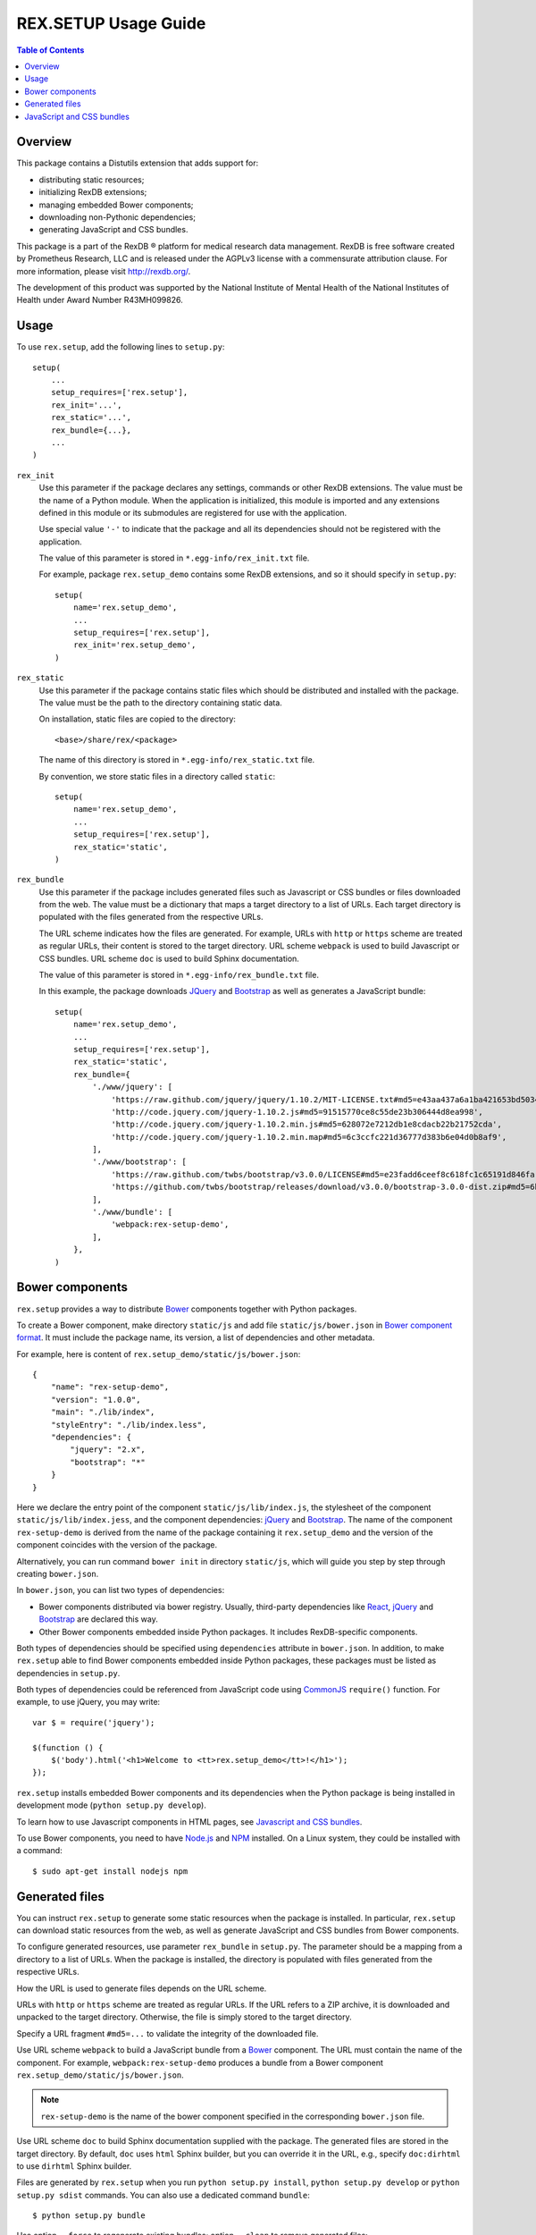 *************************
  REX.SETUP Usage Guide
*************************

.. contents:: Table of Contents
.. role:: mod(literal)


Overview
========

This package contains a Distutils extension that adds support for:

* distributing static resources;
* initializing RexDB extensions;
* managing embedded Bower components;
* downloading non-Pythonic dependencies;
* generating JavaScript and CSS bundles.

This package is a part of the RexDB |R| platform for medical research data
management.  RexDB is free software created by Prometheus Research, LLC and is
released under the AGPLv3 license with a commensurate attribution clause.  For
more information, please visit http://rexdb.org/.

The development of this product was supported by the National Institute of
Mental Health of the National Institutes of Health under Award Number
R43MH099826.


.. |R| unicode:: 0xAE .. registered trademark sign


Usage
=====

To use :mod:`rex.setup`, add the following lines to ``setup.py``::

    setup(
        ...
        setup_requires=['rex.setup'],
        rex_init='...',
        rex_static='...',
        rex_bundle={...},
        ...
    )

``rex_init``
    Use this parameter if the package declares any settings, commands or other
    RexDB extensions.  The value must be the name of a Python module.  When the
    application is initialized, this module is imported and any extensions
    defined in this module or its submodules are registered for use with the
    application.

    Use special value ``'-'`` to indicate that the package and all its
    dependencies should not be registered with the application.

    The value of this parameter is stored in ``*.egg-info/rex_init.txt`` file.

    For example, package :mod:`rex.setup_demo` contains some RexDB extensions,
    and so it should specify in ``setup.py``::

        setup(
            name='rex.setup_demo',
            ...
            setup_requires=['rex.setup'],
            rex_init='rex.setup_demo',
        )

``rex_static``
    Use this parameter if the package contains static files which should be
    distributed and installed with the package.  The value must be the path to
    the directory containing static data.

    On installation, static files are copied to the directory::

        <base>/share/rex/<package>

    The name of this directory is stored in ``*.egg-info/rex_static.txt`` file.

    By convention, we store static files in a directory called ``static``::

        setup(
            name='rex.setup_demo',
            ...
            setup_requires=['rex.setup'],
            rex_static='static',
        )

``rex_bundle``
    Use this parameter if the package includes generated files such as
    Javascript or CSS bundles or files downloaded from the web.  The value
    must be a dictionary that maps a target directory to a list of URLs.
    Each target directory is populated with the files generated from the
    respective URLs.

    The URL scheme indicates how the files are generated.  For example, URLs
    with ``http`` or ``https`` scheme are treated as regular URLs, their
    content is stored to the target directory.  URL scheme ``webpack`` is used
    to build Javascript or CSS bundles.  URL scheme ``doc`` is used to build
    Sphinx documentation.

    The value of this parameter is stored in ``*.egg-info/rex_bundle.txt``
    file.

    In this example, the package downloads JQuery_ and `Bootstrap`_ as well as
    generates a JavaScript bundle::

        setup(
            name='rex.setup_demo',
            ...
            setup_requires=['rex.setup'],
            rex_static='static',
            rex_bundle={
                './www/jquery': [
                    'https://raw.github.com/jquery/jquery/1.10.2/MIT-LICENSE.txt#md5=e43aa437a6a1ba421653bd5034333bf9',
                    'http://code.jquery.com/jquery-1.10.2.js#md5=91515770ce8c55de23b306444d8ea998',
                    'http://code.jquery.com/jquery-1.10.2.min.js#md5=628072e7212db1e8cdacb22b21752cda',
                    'http://code.jquery.com/jquery-1.10.2.min.map#md5=6c3ccfc221d36777d383b6e04d0b8af9',
                ],
                './www/bootstrap': [
                    'https://raw.github.com/twbs/bootstrap/v3.0.0/LICENSE#md5=e23fadd6ceef8c618fc1c65191d846fa',
                    'https://github.com/twbs/bootstrap/releases/download/v3.0.0/bootstrap-3.0.0-dist.zip#md5=6b17c05bb1a1ddb123b7cadea187ff68',
                ],
                './www/bundle': [
                    'webpack:rex-setup-demo',
                ],
            },
        )


Bower components
================

:mod:`rex.setup` provides a way to distribute Bower_ components together with
Python packages. 

To create a Bower component, make directory ``static/js`` and add file
``static/js/bower.json`` in `Bower component format`_. It must include the
package name, its version, a list of dependencies and other metadata.

For example, here is content of ``rex.setup_demo/static/js/bower.json``::

    {
        "name": "rex-setup-demo",
        "version": "1.0.0",
        "main": "./lib/index",
        "styleEntry": "./lib/index.less",
        "dependencies": {
            "jquery": "2.x",
            "bootstrap": "*"
        }
    }

Here we declare the entry point of the component ``static/js/lib/index.js``,
the stylesheet of the component ``static/js/lib/index.jess``, and the component
dependencies: jQuery_ and `Bootstrap`_.  The name of the component
``rex-setup-demo`` is derived from the name of the package containing it
:mod:`rex.setup_demo` and the version of the component coincides with the
version of the package.

Alternatively, you can run command ``bower init`` in directory ``static/js``,
which will guide you step by step through creating ``bower.json``.

In ``bower.json``, you can list two types of dependencies:

* Bower components distributed via bower registry.  Usually, third-party
  dependencies like React_, jQuery_ and Bootstrap_ are declared this way.

* Other Bower components embedded inside Python packages.  It includes
  RexDB-specific components.

Both types of dependencies should be specified using ``dependencies`` attribute
in ``bower.json``.  In addition, to make :mod:`rex.setup` able to find Bower
components embedded inside Python packages, these packages must be listed as
dependencies in ``setup.py``.

Both types of dependencies could be referenced from JavaScript code using
CommonJS_ ``require()`` function.  For example, to use jQuery, you may write::

  var $ = require('jquery');

  $(function () {
      $('body').html('<h1>Welcome to <tt>rex.setup_demo</tt>!</h1>');
  });

:mod:`rex.setup` installs embedded Bower components and its dependencies when
the Python package is being installed in development mode (``python setup.py
develop``).

To learn how to use Javascript components in HTML pages, see
`Javascript and CSS bundles`_.

To use Bower components, you need to have Node.js_ and NPM_ installed.
On a Linux system, they could be installed with a command::

    $ sudo apt-get install nodejs npm


Generated files
===============

You can instruct :mod:`rex.setup` to generate some static resources when the
package is installed.  In particular, :mod:`rex.setup` can download static
resources from the web, as well as generate JavaScript and CSS bundles from
Bower components.

To configure generated resources, use parameter ``rex_bundle`` in ``setup.py``.
The parameter should be a mapping from a directory to a list of URLs.  When the
package is installed, the directory is populated with files generated from the
respective URLs.

How the URL is used to generate files depends on the URL scheme.

URLs with ``http`` or ``https`` scheme are treated as regular URLs.  If the URL
refers to a ZIP archive, it is downloaded and unpacked to the target directory.
Otherwise, the file is simply stored to the target directory.

Specify a URL fragment ``#md5=...`` to validate the integrity of the downloaded
file.

Use URL scheme ``webpack`` to build a JavaScript bundle from a Bower_
component.  The URL must contain the name of the component. For example,
``webpack:rex-setup-demo`` produces a bundle from a Bower component
``rex.setup_demo/static/js/bower.json``.

.. note::
  ``rex-setup-demo`` is the name of the bower component specified in the
  corresponding ``bower.json`` file.

Use URL scheme ``doc`` to build Sphinx documentation supplied with the package.
The generated files are stored in the target directory.  By default, ``doc``
uses ``html`` Sphinx builder, but you can override it in the URL, e.g., specify
``doc:dirhtml`` to use ``dirhtml`` Sphinx builder.

Files are generated by :mod:`rex.setup` when you run ``python setup.py
install``, ``python setup.py develop`` or ``python setup.py sdist`` commands.
You can also use a dedicated command ``bundle``::

    $ python setup.py bundle

Use option ``--force`` to regenerate existing bundles; option ``--clean`` to
remove generated files::

    $ python setup.py bundle --force
    $ python setup.py bundle --clean


JavaScript and CSS bundles
==========================

:mod:`rex.setup` uses Webpack_ to pack Bower component code and its dependencies in a
single file suitable for use in a web browser.  To specify the component to pack,
use ``rex_bundle`` directive in ``setup.py``::

        setup(
            name='rex.setup_demo',
            ...
            setup_requires=['rex.setup'],
            rex_static='static',
            rex_bundle={
                './www/bundle': [
                    'webpack:rex-setup-demo',
                ],
            },
        )

The code above instructs :mod:`rex.setup` to generate a bundle from Bower component
called ``rex-setup-demo`` and store it into directory ``static/www/bundle``.

.. note:: Why bundle destination has to be a directory?

  Webpack allows to bundle not only JavaScript code but also stylesheets and
  other assets (images, fonts, ...).  Also it could generate chunked bundles
  which could improve performance of large applications.

When you work on client-side code, it's not very convenient to rebuild the bundles
every time you change a line in JavaScript code.  If you run ``rex serve`` or
``rex serve-uwsgi`` command with ``--watch`` or ``-w`` flag, bundles are rebuilt
every time any of the source files is modified::

    $ rex serve -w rex.setup_demo

From the application perspective, bundles are regular static resources.  To
include a JavaScript bundle to an HTML page, use ``<script>`` tag::

    <script src="{{ PACKAGE_URL }}/bundle/bundle.js"></script>

To include a CSS bundle, use::

    <link rel="stylesheet" href="{{ PACKAGE_URL }}/bundle/bundle.css">

By default, :mod:`rex.setup` uses the following Webpack configuration for
bundling Bower components:

* It generates ``bundle.js``.
* It generates ``bundle.css`` if the component has ``styleEntry`` attribute in
  ``bower.json`` pointing to a Less_ stylesheet.
* It uses ``jsx-loader`` to transform JSX_ files into standard ES5 JavaScript
  (JSX is a syntax extension to JavaScript used to develop React_
  applications).
* It copies referenced (both from Less and JavaScript code) assets such as
  images, fonts to the bundle directory.

You can override the standard Webpack configuration by placing
``webpack.config.js`` file to the root of the Bower component directory
(``static/js``) with the following content::

    var configureWebpack = require('rex-setup').configureWebpack;

    module.exports = configureWebpack({
      // custom webpack configuration goes here
    });

Using ``configureWebpack`` function from ``rex-setup`` Node.js package ensures
that all dependencies installed with ``rex.setup`` will be resolved correctly.

For a detailed explanation on possible Webpack configuration directives see
`Webpack configuration`_.


.. _CommonJS: http://wiki.commonjs.org/wiki/Modules/1.1
.. _Bower: http://bower.io/
.. _Webpack: http://webpack.github.io
.. _Webpack configuration: webpack.github.io/docs/configuration.html
.. _JSX: http://facebook.github.io/react/docs/jsx-in-depth.html
.. _Less: http://lesscss.org/
.. _React: http://reactjs.org
.. _JQuery: http://jquery.com/
.. _Bootstrap: http://getbootstrap.com/
.. _Bower: http://bower.io/
.. _Bower component format: http://bower.io/#defining-a-package
.. _Node.js: http://nodejs.org/
.. _NPM: https://www.npmjs.org/

